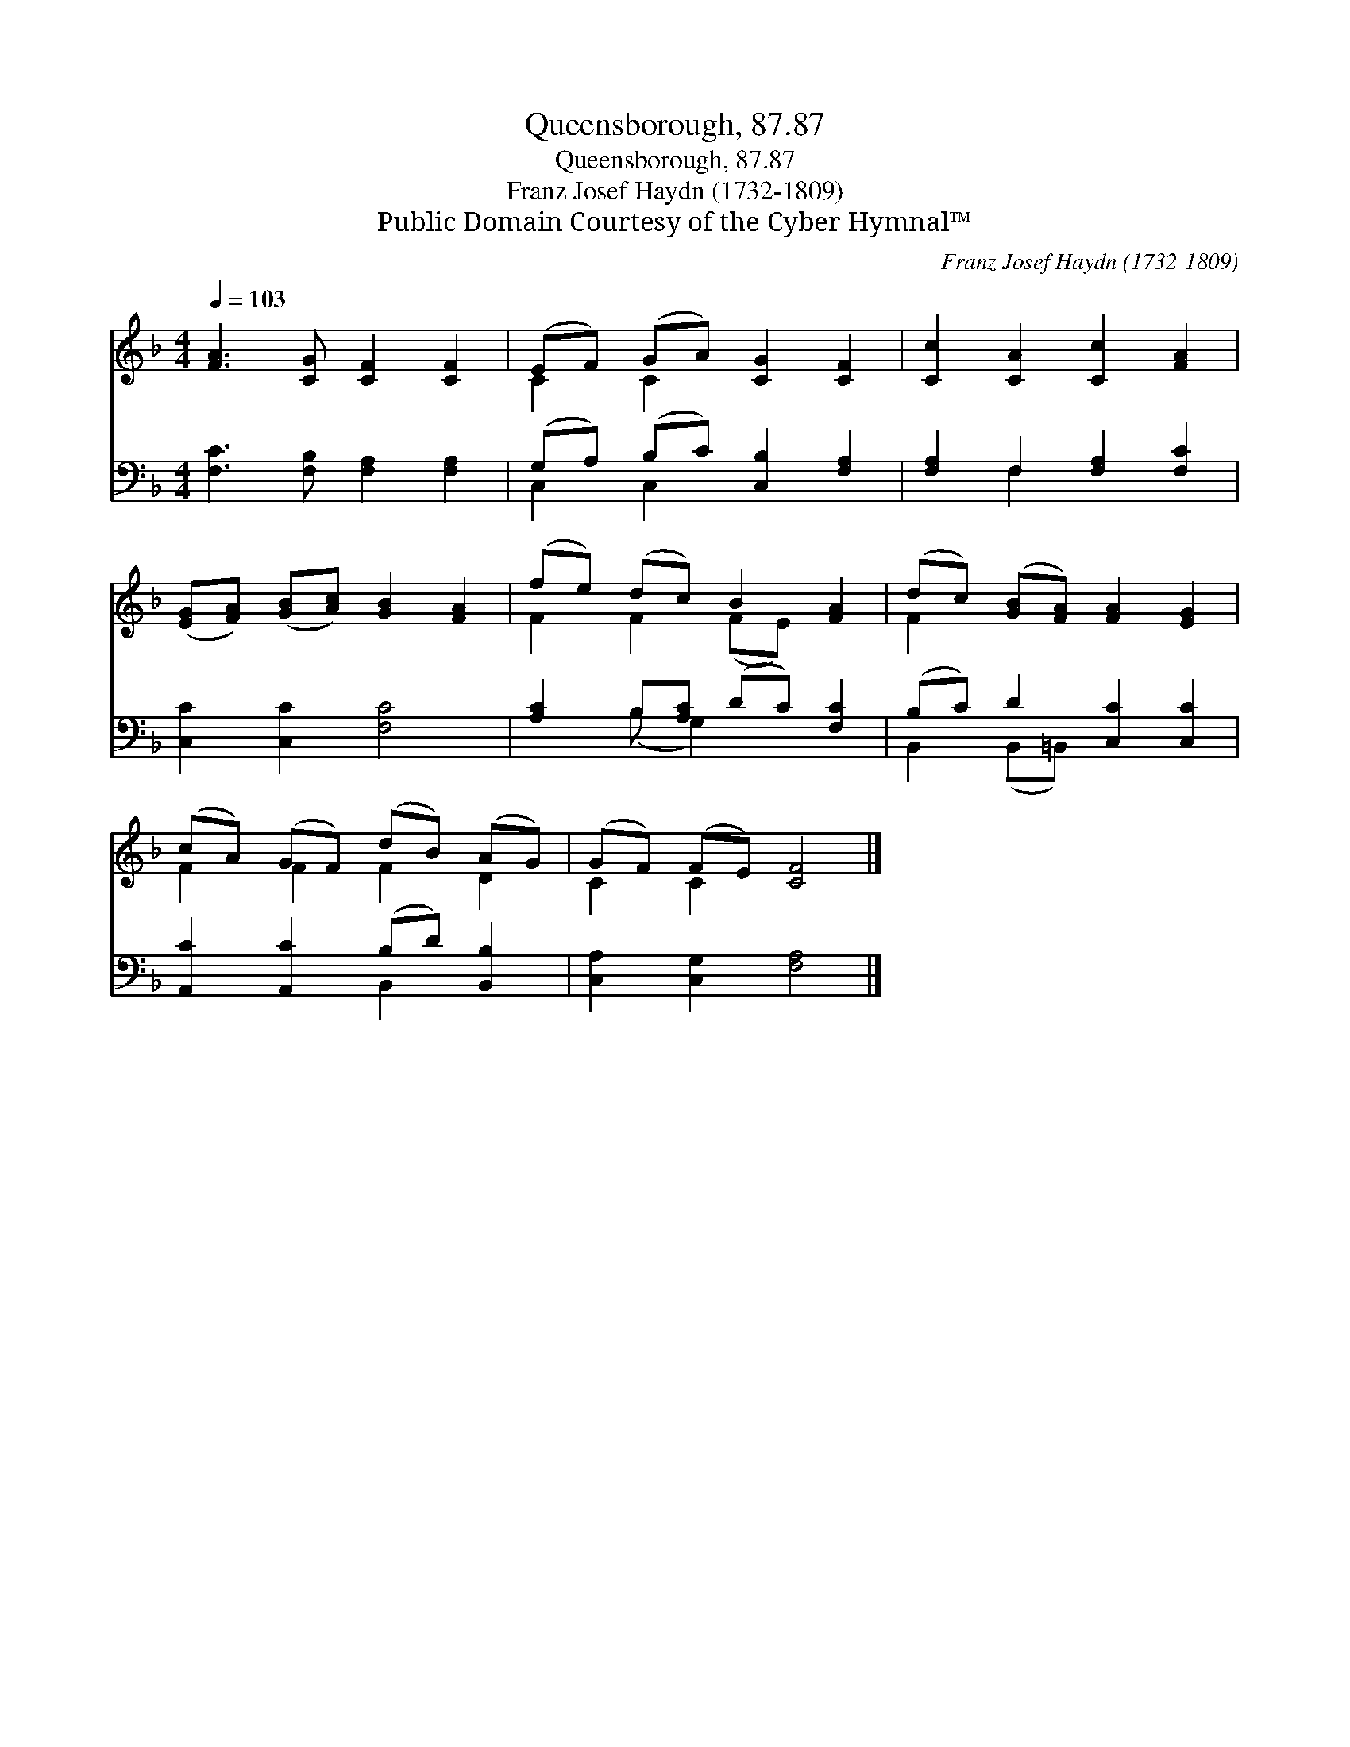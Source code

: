 X:1
T:Queensborough, 87.87
T:Queensborough, 87.87
T:Franz Josef Haydn (1732-1809)
T:Public Domain Courtesy of the Cyber Hymnal™
C:Franz Josef Haydn (1732-1809)
Z:Public Domain
Z:Courtesy of the Cyber Hymnal™
%%score ( 1 2 ) ( 3 4 )
L:1/8
Q:1/4=103
M:4/4
K:F
V:1 treble 
V:2 treble 
V:3 bass 
V:4 bass 
V:1
 [FA]3 [CG] [CF]2 [CF]2 | (EF) (GA) [CG]2 [CF]2 | [Cc]2 [CA]2 [Cc]2 [FA]2 | %3
 ([EG][FA]) ([GB][Ac]) [GB]2 [FA]2 | (fe) (dc) B2 [FA]2 | (dc) ([GB][FA]) [FA]2 [EG]2 | %6
 (cA) (GF) (dB) (AG) | (GF) (FE) [CF]4 |] %8
V:2
 x8 | C2 C2 x4 | x8 | x8 | F2 F2 (FE) x2 | F2 x6 | F2 F2 F2 D2 | C2 C2 x4 |] %8
V:3
 [F,C]3 [F,B,] [F,A,]2 [F,A,]2 | (G,A,) (B,C) [C,B,]2 [F,A,]2 | [F,A,]2 F,2 [F,A,]2 [F,C]2 | %3
 [C,C]2 [C,C]2 [F,C]4 | [A,C]2 B,[A,C] (DC) [F,C]2 | (B,C) D2 [C,C]2 [C,C]2 | %6
 [A,,C]2 [A,,C]2 (B,D) [B,,B,]2 | [C,A,]2 [C,G,]2 [F,A,]4 |] %8
V:4
 x8 | C,2 C,2 x4 | x2 F,2 x4 | x8 | x2 (B, G,2) x3 | B,,2 (B,,=B,,) x4 | x4 B,,2 x2 | x8 |] %8

